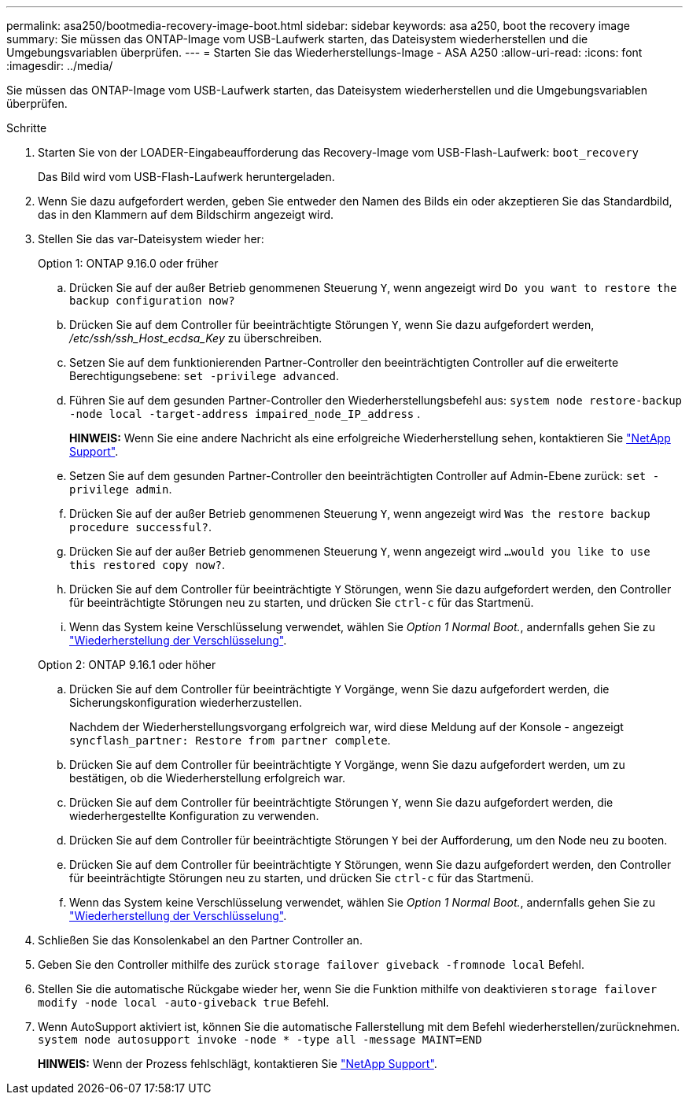 ---
permalink: asa250/bootmedia-recovery-image-boot.html 
sidebar: sidebar 
keywords: asa a250, boot the recovery image 
summary: Sie müssen das ONTAP-Image vom USB-Laufwerk starten, das Dateisystem wiederherstellen und die Umgebungsvariablen überprüfen. 
---
= Starten Sie das Wiederherstellungs-Image - ASA A250
:allow-uri-read: 
:icons: font
:imagesdir: ../media/


[role="lead"]
Sie müssen das ONTAP-Image vom USB-Laufwerk starten, das Dateisystem wiederherstellen und die Umgebungsvariablen überprüfen.

.Schritte
. Starten Sie von der LOADER-Eingabeaufforderung das Recovery-Image vom USB-Flash-Laufwerk: `boot_recovery`
+
Das Bild wird vom USB-Flash-Laufwerk heruntergeladen.

. Wenn Sie dazu aufgefordert werden, geben Sie entweder den Namen des Bilds ein oder akzeptieren Sie das Standardbild, das in den Klammern auf dem Bildschirm angezeigt wird.
. Stellen Sie das var-Dateisystem wieder her:
+
[role="tabbed-block"]
====
.Option 1: ONTAP 9.16.0 oder früher
--
.. Drücken Sie auf der außer Betrieb genommenen Steuerung `Y`, wenn angezeigt wird `Do you want to restore the backup configuration now?`
.. Drücken Sie auf dem Controller für beeinträchtigte Störungen `Y`, wenn Sie dazu aufgefordert werden, _/etc/ssh/ssh_Host_ecdsa_Key_ zu überschreiben.
.. Setzen Sie auf dem funktionierenden Partner-Controller den beeinträchtigten Controller auf die erweiterte Berechtigungsebene: `set -privilege advanced`.
.. Führen Sie auf dem gesunden Partner-Controller den Wiederherstellungsbefehl aus: `system node restore-backup -node local -target-address impaired_node_IP_address` .
+
*HINWEIS:* Wenn Sie eine andere Nachricht als eine erfolgreiche Wiederherstellung sehen, kontaktieren Sie https://support.netapp.com["NetApp Support"].

.. Setzen Sie auf dem gesunden Partner-Controller den beeinträchtigten Controller auf Admin-Ebene zurück: `set -privilege admin`.
.. Drücken Sie auf der außer Betrieb genommenen Steuerung `Y`, wenn angezeigt wird `Was the restore backup procedure successful?`.
.. Drücken Sie auf der außer Betrieb genommenen Steuerung `Y`, wenn angezeigt wird `...would you like to use this restored copy now?`.
.. Drücken Sie auf dem Controller für beeinträchtigte `Y` Störungen, wenn Sie dazu aufgefordert werden, den Controller für beeinträchtigte Störungen neu zu starten, und drücken Sie `ctrl-c` für das Startmenü.
.. Wenn das System keine Verschlüsselung verwendet, wählen Sie _Option 1 Normal Boot._, andernfalls gehen Sie zu link:bootmedia-encryption-restore.html["Wiederherstellung der Verschlüsselung"].


--
.Option 2: ONTAP 9.16.1 oder höher
--
.. Drücken Sie auf dem Controller für beeinträchtigte `Y` Vorgänge, wenn Sie dazu aufgefordert werden, die Sicherungskonfiguration wiederherzustellen.
+
Nachdem der Wiederherstellungsvorgang erfolgreich war, wird diese Meldung auf der Konsole - angezeigt `syncflash_partner: Restore from partner complete`.

.. Drücken Sie auf dem Controller für beeinträchtigte `Y` Vorgänge, wenn Sie dazu aufgefordert werden, um zu bestätigen, ob die Wiederherstellung erfolgreich war.
.. Drücken Sie auf dem Controller für beeinträchtigte Störungen `Y`, wenn Sie dazu aufgefordert werden, die wiederhergestellte Konfiguration zu verwenden.
.. Drücken Sie auf dem Controller für beeinträchtigte Störungen `Y` bei der Aufforderung, um den Node neu zu booten.
.. Drücken Sie auf dem Controller für beeinträchtigte `Y` Störungen, wenn Sie dazu aufgefordert werden, den Controller für beeinträchtigte Störungen neu zu starten, und drücken Sie `ctrl-c` für das Startmenü.
.. Wenn das System keine Verschlüsselung verwendet, wählen Sie _Option 1 Normal Boot._, andernfalls gehen Sie zu link:bootmedia-encryption-restore.html["Wiederherstellung der Verschlüsselung"].


--
====


. Schließen Sie das Konsolenkabel an den Partner Controller an.
. Geben Sie den Controller mithilfe des zurück `storage failover giveback -fromnode local` Befehl.
. Stellen Sie die automatische Rückgabe wieder her, wenn Sie die Funktion mithilfe von deaktivieren `storage failover modify -node local -auto-giveback true` Befehl.
. Wenn AutoSupport aktiviert ist, können Sie die automatische Fallerstellung mit dem Befehl wiederherstellen/zurücknehmen. `system node autosupport invoke -node * -type all -message MAINT=END`
+
*HINWEIS:* Wenn der Prozess fehlschlägt, kontaktieren Sie https://support.netapp.com["NetApp Support"].


